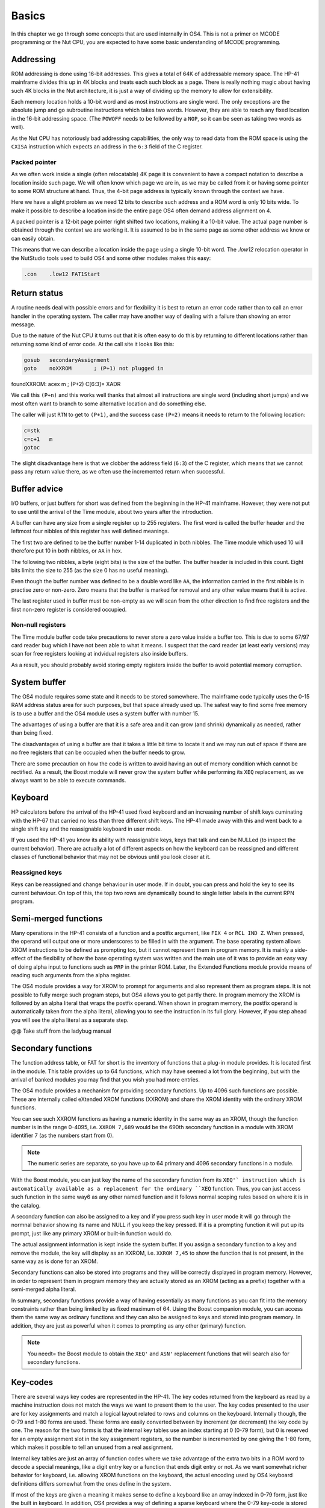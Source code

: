 Basics
======

In this chapter we go through some concepts that are used internally
in OS4. This is not a primer on MCODE programming or the Nut CPU, you
are expected to have some basic understanding of MCODE programming.

Addressing
----------

ROM addressing is done using 16-bit addresses. This gives a total of
64K of addressable memory space. The HP-41 mainframe divides this up
in 4K blocks and treats each such block as a page. There is really
nothing magic about having such 4K blocks in the Nut architecture, it
is just a way of dividing up the memory to allow for extensibility. 

Each memory location holds a 10-bit word and as most instructions are
single word. The only exceptions are the absolute jump and go
subroutine instructions which takes two words. However, they are able
to reach any fixed location in the 16-bit addressing space.
(The ``POWOFF`` needs to be followed by a ``NOP``, so it can be seen
as taking two words as well). 

As the Nut CPU has notoriously bad addressing capabilities, the only
way to read data from the ROM space is using the ``CXISA`` instruction
which expects an address in the ``6:3`` field of the C register.

Packed pointer
^^^^^^^^^^^^^^

As we often work inside a single (often relocatable) 4K page it is
convenient to have a compact notation to describe a location inside
such page.
We will often know which page we are in, as we may be called
from it or having some pointer to some ROM structure at hand. Thus,
the 4-bit page address is typically known through the context we
have. 

Here we have a slight problem as we need 12 bits to describe such
address and a ROM word is only 10 bits wide. To make it possible to
describe a location inside the entire page OS4 often demand address
alignment on 4.

A packed pointer is a 12-bit page pointer right shifted two
locations, making it a 10-bit value. The actual page number is
obtained through the context we are working it. It is assumed to be
in the same page as some other address we know or can easily obtain.

This means that we can describe a location inside the page using a
single 10-bit word. The `.low12` relocation operator in the NutStudio
tools used to build OS4 and some other modules makes this easy:


.. code-block:: ca65

              .con    .low12 FAT1Start

Return status
-------------

A routine needs deal with possible errors and for flexibility it is
best to return an error code rather than to call an error handler in
the operating system. The caller may have another way of dealing with
a failure than showing an error message.

Due to the nature of the Nut CPU it turns out that it is often easy to
do this by returning to different locations rather than returning
some kind of error code. At the call site it looks like this:

.. code-block:: ca65

              gosub   secondaryAssignment
              goto    noXXROM       ; (P+1) not plugged in
foundXXROM:   acex    m             ; (P+2) C[6:3]= XADR

We call this ``(P+n)`` and this works well thanks that almost all
instructions are single word (including short jumps) and we most often
want to branch to some alternative location and do something else.

The caller will just ``RTN`` to get to ``(P+1)``, and the success case
``(P+2)`` means it needs to return to the following location:

.. code-block:: ca65

              c=stk
              c=c+1   m
              gotoc

The slight disadvantage here is that we clobber the address field
(``6:3``) of the C register, which means that we cannot pass any return
value there, as we often use the incremented return when successful.

Buffer advice
-------------

I/O buffers, or just buffers for short was defined from the beginning
in the HP-41 mainframe. However, they were not put to use until the
arrival of the Time module, about two years after the introduction. 

A buffer can have any size from a single register up to 255
registers. The first word is called the buffer header and the leftmost
four nibbles of this register has well defined meanings.

The first two are defined to be the buffer number 1-14 duplicated in
both nibbles. The Time module which used 10 will therefore put 10 in
both nibbles, or ``AA`` in hex.

The following two nibbles, a byte (eight bits) is the size of the
buffer. The buffer header is included in this count. Eight bits limits
the size to 255 (as the size 0 has no useful meaning).

Even though the buffer number was defined to be a double word like
``AA``, the information carried in the first nibble is in practise zero
or non-zero. Zero means that the buffer is marked for removal and
any other value means that it is active.

The last register used in buffer must be non-empty as we will scan
from the other direction to find free registers and the first non-zero
register is considered occupied.

Non-null registers
^^^^^^^^^^^^^^^^^^

The Time module buffer code take precautions to never store a zero
value inside a buffer too. This is due to some 67/97 card reader bug
which I have not been able to what it means. I suspect that the
card reader (at least early versions) may scan for free registers
looking at indvidual registers also inside buffers.

As a result, you should probably avoid storing empty registers inside
the buffer to avoid potential memory corruption.

System buffer
-------------

The OS4 module requires some state and it needs to be stored
somewhere. The mainframe code typically uses the 0-15 RAM address
status area for such purposes, but that space already used up. The
safest way to find some free memory is to use a buffer and the OS4
module uses a system buffer with number 15.

The advantages of using a buffer are that it is a safe area and it can
grow (and shrink) dynamically as needed, rather than being fixed.

The disadvantages of using a buffer are that it takes a little bit
time to locate it and we may run out of space if there are no free
registers that can be occupied when the buffer needs to grow.

There are some precaution on how the code is written to avoid having
an out of memory condition which cannot be rectified. As a result, the
Boost module will never grow the system buffer while performing its
``XEQ`` replacement, as we always want to be able to execute
commands.

Keyboard
--------

HP calculators before the arrival of the HP-41 used fixed keyboard and
an increasing number of shift keys cuminating with the HP-67 that
carried no less than three different shift keys. The HP-41 made away
with this and went back to a single shift key and the reassignable
keyboard in user mode.

If you used the HP-41 you know its ability with reassignable keys, keys
that talk and can be NULLed (to inspect the current behavior).
There are actually a lot of different aspects on how the keyboard can
be reassigned and different classes of functional behavior that may
not be obvious until you look closer at it.


Reassigned keys
^^^^^^^^^^^^^^^

Keys can be reassigned and change behaviour in user mode. If in doubt,
you can press and hold the key to see its current behaviour. On top of
this, the top two rows are dynamically bound to single letter labels
in the current RPN program.

Semi-merged functions
---------------------

Many operations in the HP-41 consists of a function and a postfix
argument, like ``FIX 4`` or ``RCL IND Z``. When pressed, the operand will
output one or more underscores to be filled in with the argument. The
base operating system allows XROM instructions to be defined as
prompting too, but it cannot represent them in program memory. It is
mainly a side-effect of the flexibility of how the base operating
system was written and the main use of it was to provide an easy way
of doing alpha input to functions such as ``PRP`` in the printer
ROM. Later, the Extended Functions module provide means of reading
such arguments from the alpha register.

The OS4 module provides a way for XROM to promnpt for arguments and
also represent them as program steps. It is not possible to fully
merge such program steps, but OS4 allows you to get partly there.
In program memory the XROM is followed by an alpha literal that
wraps the postfix operand. When shown in program memory, the postfix
operand is automatically taken from the alpha literal, allowing you to
see the instruction in its full glory. However, if you step ahead you
will see the alpha literal as a separate step.

@@ Take stuff from the ladybug manual


Secondary functions
-------------------

The function address table, or FAT for short is the inventory of
functions that a plug-in module provides. It is located first in the
module. This table provides up to 64 functions, which may have seemed
a lot from the beginning, but with the arrival of banked modules you
may find that you wish you had more entries.

The OS4 module provides a mechanism for providing secondary
functions. Up to 4096 such functions are possible. These are
internally called eXtended XROM functions (XXROM) and share the XROM
identity with the ordinary XROM functions.

You can see such XXROM functions as having a numeric identity in the
same way as an XROM, though the function number is in the range
0-4095, i.e. ``XXROM 7,689`` would be the 690th secondary function in a
module with XROM identifier 7 (as the numbers start from 0).

.. note::
   The numeric series are separate, so you have up to 64 primary and
   4096 secondary functions in a module.

With the Boost module, you can just key the name of the secondary
function from its ``XEQ'` instruction which is automatically available
as a replacement for the ordinary ``XEQ`` function. Thus, you can just
access such function in the same way6 as any other named function and
it follows normal scoping rules based on where it is in the catalog.

A secondary function can also be assigned to a key and if you press
such key in user mode it will go through the normnal behavior showing
its name and NULL if you keep the key pressed. If it is a prompting
function it will put up its prompt, just like any primary XROM or
built-in function would do.

The actual assignment information is kept inside the system buffer. If
you assign a secondary function to a key and remove the module, the
key will display as an XXROM, i.e. ``XXROM 7,45`` to show the function
that is not present, in the same way as is done for an XROM.

Secondary functions can also be stored into programs and they will be
correctly displayed in program memory. However, in order to represent
them in program memory they are actually stored as an XROM (acting as
a prefix) together with a semi-merged alpha literal.

In summary, secondary functions provide a way of having essentially as
many functions as you can fit into the memory constraints rather than
being limited by as fixed maximum of 64. Using the Boost companion
module, you can access them the same way as ordinary functions and
they can also be assigned to keys and stored into program memory. In
addition, they are just as powerful when it comes to prompting as any
other (primary) function.

.. note::
   You needt= the Boost module to obtain the ``XEQ'`` and ``ASN'``
   replacement functions that will search also for secondary
   functions.

Key-codes
---------

There are several ways key codes are represented in the HP-41.
The key codes returned from the keyboard as read by a machine
instruction does not match the ways we want to present them to the
user. The key codes presented to the user are for key assignments and
match a logical layout related to rows and columns on the
keyboard. Internally though, the 0-79 and 1-80 forms are used. These
forms are easily converted between by increment (or decrement) the
key code by one. The reason for the two forms is that the internal
key tables use an index starting at 0 (0-79 form), but 0 is reserved
for an empty assignment slot in the key assignment registers, so the
number is incremented by one giving the 1-80 form, which makes it
possible to tell an unused from a real assignment.

Internal key tables are just an array of function codes where we take
advantage of the extra two bits in a ROM word to decode a special
meanings, like a digit entry key or a function that ends digit entry or
not. As we want somewhat richer behavior for keyboard, i.e. allowing
XROM functions on the keyboard, the actual encoding used by OS4
keyboard definitions differs somewhat from the ones define in the
system.

If most of the keys are given a meaning it makes sense to define a
keyboard like an array indexed in 0-79 form, just like the built in
keyboard. In addition, OS4 provides a way of defining a sparse
keyboard where the 0-79 key-code is stored paired with its
function. In this case a linear scan is used, which saves space 
if few keys defined, while still being reasonable fast.

As also secondary functions can be bound to keyboard definitions,
there are some further schemes and details on how more advanced
keyboards are defined. This is further described in XXXX.
